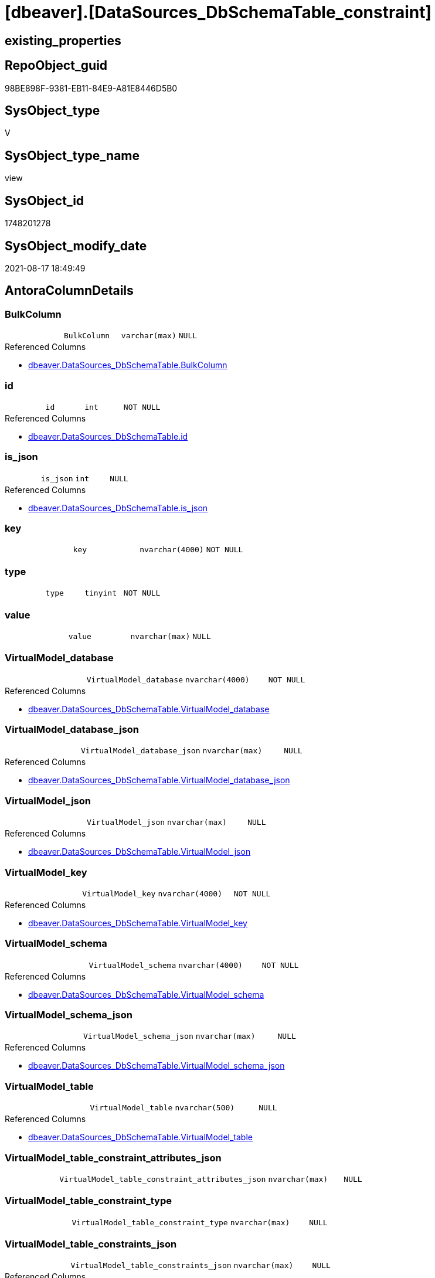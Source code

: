 = [dbeaver].[DataSources_DbSchemaTable_constraint]

== existing_properties

// tag::existing_properties[]
:ExistsProperty--antorareferencedlist:
:ExistsProperty--is_repo_managed:
:ExistsProperty--is_ssas:
:ExistsProperty--referencedobjectlist:
:ExistsProperty--sql_modules_definition:
:ExistsProperty--FK:
:ExistsProperty--Columns:
// end::existing_properties[]

== RepoObject_guid

// tag::RepoObject_guid[]
98BE898F-9381-EB11-84E9-A81E8446D5B0
// end::RepoObject_guid[]

== SysObject_type

// tag::SysObject_type[]
V 
// end::SysObject_type[]

== SysObject_type_name

// tag::SysObject_type_name[]
view
// end::SysObject_type_name[]

== SysObject_id

// tag::SysObject_id[]
1748201278
// end::SysObject_id[]

== SysObject_modify_date

// tag::SysObject_modify_date[]
2021-08-17 18:49:49
// end::SysObject_modify_date[]

== AntoraColumnDetails

// tag::AntoraColumnDetails[]
[#column-BulkColumn]
=== BulkColumn

[cols="d,m,m,m,m,d"]
|===
|
|BulkColumn
|varchar(max)
|NULL
|
|
|===

.Referenced Columns
--
* xref:dbeaver.DataSources_DbSchemaTable.adoc#column-BulkColumn[+dbeaver.DataSources_DbSchemaTable.BulkColumn+]
--


[#column-id]
=== id

[cols="d,m,m,m,m,d"]
|===
|
|id
|int
|NOT NULL
|
|
|===

.Referenced Columns
--
* xref:dbeaver.DataSources_DbSchemaTable.adoc#column-id[+dbeaver.DataSources_DbSchemaTable.id+]
--


[#column-is_json]
=== is_json

[cols="d,m,m,m,m,d"]
|===
|
|is_json
|int
|NULL
|
|
|===

.Referenced Columns
--
* xref:dbeaver.DataSources_DbSchemaTable.adoc#column-is_json[+dbeaver.DataSources_DbSchemaTable.is_json+]
--


[#column-key]
=== key

[cols="d,m,m,m,m,d"]
|===
|
|key
|nvarchar(4000)
|NOT NULL
|
|
|===


[#column-type]
=== type

[cols="d,m,m,m,m,d"]
|===
|
|type
|tinyint
|NOT NULL
|
|
|===


[#column-value]
=== value

[cols="d,m,m,m,m,d"]
|===
|
|value
|nvarchar(max)
|NULL
|
|
|===


[#column-VirtualModel_database]
=== VirtualModel_database

[cols="d,m,m,m,m,d"]
|===
|
|VirtualModel_database
|nvarchar(4000)
|NOT NULL
|
|
|===

.Referenced Columns
--
* xref:dbeaver.DataSources_DbSchemaTable.adoc#column-VirtualModel_database[+dbeaver.DataSources_DbSchemaTable.VirtualModel_database+]
--


[#column-VirtualModel_database_json]
=== VirtualModel_database_json

[cols="d,m,m,m,m,d"]
|===
|
|VirtualModel_database_json
|nvarchar(max)
|NULL
|
|
|===

.Referenced Columns
--
* xref:dbeaver.DataSources_DbSchemaTable.adoc#column-VirtualModel_database_json[+dbeaver.DataSources_DbSchemaTable.VirtualModel_database_json+]
--


[#column-VirtualModel_json]
=== VirtualModel_json

[cols="d,m,m,m,m,d"]
|===
|
|VirtualModel_json
|nvarchar(max)
|NULL
|
|
|===

.Referenced Columns
--
* xref:dbeaver.DataSources_DbSchemaTable.adoc#column-VirtualModel_json[+dbeaver.DataSources_DbSchemaTable.VirtualModel_json+]
--


[#column-VirtualModel_key]
=== VirtualModel_key

[cols="d,m,m,m,m,d"]
|===
|
|VirtualModel_key
|nvarchar(4000)
|NOT NULL
|
|
|===

.Referenced Columns
--
* xref:dbeaver.DataSources_DbSchemaTable.adoc#column-VirtualModel_key[+dbeaver.DataSources_DbSchemaTable.VirtualModel_key+]
--


[#column-VirtualModel_schema]
=== VirtualModel_schema

[cols="d,m,m,m,m,d"]
|===
|
|VirtualModel_schema
|nvarchar(4000)
|NOT NULL
|
|
|===

.Referenced Columns
--
* xref:dbeaver.DataSources_DbSchemaTable.adoc#column-VirtualModel_schema[+dbeaver.DataSources_DbSchemaTable.VirtualModel_schema+]
--


[#column-VirtualModel_schema_json]
=== VirtualModel_schema_json

[cols="d,m,m,m,m,d"]
|===
|
|VirtualModel_schema_json
|nvarchar(max)
|NULL
|
|
|===

.Referenced Columns
--
* xref:dbeaver.DataSources_DbSchemaTable.adoc#column-VirtualModel_schema_json[+dbeaver.DataSources_DbSchemaTable.VirtualModel_schema_json+]
--


[#column-VirtualModel_table]
=== VirtualModel_table

[cols="d,m,m,m,m,d"]
|===
|
|VirtualModel_table
|nvarchar(500)
|NULL
|
|
|===

.Referenced Columns
--
* xref:dbeaver.DataSources_DbSchemaTable.adoc#column-VirtualModel_table[+dbeaver.DataSources_DbSchemaTable.VirtualModel_table+]
--


[#column-VirtualModel_table_constraint_attributes_json]
=== VirtualModel_table_constraint_attributes_json

[cols="d,m,m,m,m,d"]
|===
|
|VirtualModel_table_constraint_attributes_json
|nvarchar(max)
|NULL
|
|
|===


[#column-VirtualModel_table_constraint_type]
=== VirtualModel_table_constraint_type

[cols="d,m,m,m,m,d"]
|===
|
|VirtualModel_table_constraint_type
|nvarchar(max)
|NULL
|
|
|===


[#column-VirtualModel_table_constraints_json]
=== VirtualModel_table_constraints_json

[cols="d,m,m,m,m,d"]
|===
|
|VirtualModel_table_constraints_json
|nvarchar(max)
|NULL
|
|
|===

.Referenced Columns
--
* xref:dbeaver.DataSources_DbSchemaTable.adoc#column-VirtualModel_table_constraints_json[+dbeaver.DataSources_DbSchemaTable.VirtualModel_table_constraints_json+]
--


[#column-VirtualModel_table_json]
=== VirtualModel_table_json

[cols="d,m,m,m,m,d"]
|===
|
|VirtualModel_table_json
|nvarchar(max)
|NULL
|
|
|===

.Referenced Columns
--
* xref:dbeaver.DataSources_DbSchemaTable.adoc#column-VirtualModel_table_json[+dbeaver.DataSources_DbSchemaTable.VirtualModel_table_json+]
--


[#column-VirtualModels]
=== VirtualModels

[cols="d,m,m,m,m,d"]
|===
|
|VirtualModels
|nvarchar(max)
|NULL
|
|
|===

.Referenced Columns
--
* xref:dbeaver.DataSources_DbSchemaTable.adoc#column-VirtualModels[+dbeaver.DataSources_DbSchemaTable.VirtualModels+]
--


// end::AntoraColumnDetails[]

== AntoraPkColumnTableRows

// tag::AntoraPkColumnTableRows[]


















// end::AntoraPkColumnTableRows[]

== AntoraNonPkColumnTableRows

// tag::AntoraNonPkColumnTableRows[]
|
|<<column-BulkColumn>>
|varchar(max)
|NULL
|
|

|
|<<column-id>>
|int
|NOT NULL
|
|

|
|<<column-is_json>>
|int
|NULL
|
|

|
|<<column-key>>
|nvarchar(4000)
|NOT NULL
|
|

|
|<<column-type>>
|tinyint
|NOT NULL
|
|

|
|<<column-value>>
|nvarchar(max)
|NULL
|
|

|
|<<column-VirtualModel_database>>
|nvarchar(4000)
|NOT NULL
|
|

|
|<<column-VirtualModel_database_json>>
|nvarchar(max)
|NULL
|
|

|
|<<column-VirtualModel_json>>
|nvarchar(max)
|NULL
|
|

|
|<<column-VirtualModel_key>>
|nvarchar(4000)
|NOT NULL
|
|

|
|<<column-VirtualModel_schema>>
|nvarchar(4000)
|NOT NULL
|
|

|
|<<column-VirtualModel_schema_json>>
|nvarchar(max)
|NULL
|
|

|
|<<column-VirtualModel_table>>
|nvarchar(500)
|NULL
|
|

|
|<<column-VirtualModel_table_constraint_attributes_json>>
|nvarchar(max)
|NULL
|
|

|
|<<column-VirtualModel_table_constraint_type>>
|nvarchar(max)
|NULL
|
|

|
|<<column-VirtualModel_table_constraints_json>>
|nvarchar(max)
|NULL
|
|

|
|<<column-VirtualModel_table_json>>
|nvarchar(max)
|NULL
|
|

|
|<<column-VirtualModels>>
|nvarchar(max)
|NULL
|
|

// end::AntoraNonPkColumnTableRows[]

== AntoraIndexList

// tag::AntoraIndexList[]

// end::AntoraIndexList[]

== AntoraParameterList

// tag::AntoraParameterList[]

// end::AntoraParameterList[]

== Other tags

source: property.RepoObjectProperty_cross As rop_cross


=== AdocUspSteps

// tag::adocuspsteps[]

// end::adocuspsteps[]


=== AntoraReferencedList

// tag::antorareferencedlist[]
* xref:dbeaver.DataSources_DbSchemaTable.adoc[]
// end::antorareferencedlist[]


=== AntoraReferencingList

// tag::antorareferencinglist[]

// end::antorareferencinglist[]


=== exampleUsage

// tag::exampleusage[]

// end::exampleusage[]


=== exampleUsage_2

// tag::exampleusage_2[]

// end::exampleusage_2[]


=== exampleUsage_3

// tag::exampleusage_3[]

// end::exampleusage_3[]


=== exampleUsage_4

// tag::exampleusage_4[]

// end::exampleusage_4[]


=== exampleUsage_5

// tag::exampleusage_5[]

// end::exampleusage_5[]


=== exampleWrong_Usage

// tag::examplewrong_usage[]

// end::examplewrong_usage[]


=== has_execution_plan_issue

// tag::has_execution_plan_issue[]

// end::has_execution_plan_issue[]


=== has_get_referenced_issue

// tag::has_get_referenced_issue[]

// end::has_get_referenced_issue[]


=== has_history

// tag::has_history[]

// end::has_history[]


=== has_history_columns

// tag::has_history_columns[]

// end::has_history_columns[]


=== is_persistence

// tag::is_persistence[]

// end::is_persistence[]


=== is_persistence_check_duplicate_per_pk

// tag::is_persistence_check_duplicate_per_pk[]

// end::is_persistence_check_duplicate_per_pk[]


=== is_persistence_check_for_empty_source

// tag::is_persistence_check_for_empty_source[]

// end::is_persistence_check_for_empty_source[]


=== is_persistence_delete_changed

// tag::is_persistence_delete_changed[]

// end::is_persistence_delete_changed[]


=== is_persistence_delete_missing

// tag::is_persistence_delete_missing[]

// end::is_persistence_delete_missing[]


=== is_persistence_insert

// tag::is_persistence_insert[]

// end::is_persistence_insert[]


=== is_persistence_truncate

// tag::is_persistence_truncate[]

// end::is_persistence_truncate[]


=== is_persistence_update_changed

// tag::is_persistence_update_changed[]

// end::is_persistence_update_changed[]


=== is_repo_managed

// tag::is_repo_managed[]
0
// end::is_repo_managed[]


=== is_ssas

// tag::is_ssas[]
0
// end::is_ssas[]


=== microsoft_database_tools_support

// tag::microsoft_database_tools_support[]

// end::microsoft_database_tools_support[]


=== MS_Description

// tag::ms_description[]

// end::ms_description[]


=== persistence_source_RepoObject_fullname

// tag::persistence_source_repoobject_fullname[]

// end::persistence_source_repoobject_fullname[]


=== persistence_source_RepoObject_fullname2

// tag::persistence_source_repoobject_fullname2[]

// end::persistence_source_repoobject_fullname2[]


=== persistence_source_RepoObject_guid

// tag::persistence_source_repoobject_guid[]

// end::persistence_source_repoobject_guid[]


=== persistence_source_RepoObject_xref

// tag::persistence_source_repoobject_xref[]

// end::persistence_source_repoobject_xref[]


=== pk_index_guid

// tag::pk_index_guid[]

// end::pk_index_guid[]


=== pk_IndexPatternColumnDatatype

// tag::pk_indexpatterncolumndatatype[]

// end::pk_indexpatterncolumndatatype[]


=== pk_IndexPatternColumnName

// tag::pk_indexpatterncolumnname[]

// end::pk_indexpatterncolumnname[]


=== pk_IndexSemanticGroup

// tag::pk_indexsemanticgroup[]

// end::pk_indexsemanticgroup[]


=== ReferencedObjectList

// tag::referencedobjectlist[]
* [dbeaver].[DataSources_DbSchemaTable]
// end::referencedobjectlist[]


=== usp_persistence_RepoObject_guid

// tag::usp_persistence_repoobject_guid[]

// end::usp_persistence_repoobject_guid[]


=== UspExamples

// tag::uspexamples[]

// end::uspexamples[]


=== UspParameters

// tag::uspparameters[]

// end::uspparameters[]

== Boolean Attributes

source: property.RepoObjectProperty WHERE property_int = 1

// tag::boolean_attributes[]

// end::boolean_attributes[]

== sql_modules_definition

// tag::sql_modules_definition[]
[%collapsible]
=======
[source,sql]
----


CREATE View dbeaver.DataSources_DbSchemaTable_constraint
As
Select
    --
    t1.id
  , t1.BulkColumn
  , t1.is_json
  , t1.VirtualModels
  , t1.VirtualModel_key
  , t1.VirtualModel_json
  , t1.VirtualModel_database
  , t1.VirtualModel_database_json
  , t1.VirtualModel_schema
  , t1.VirtualModel_schema_json
  , t1.VirtualModel_table
  , t1.VirtualModel_table_json
  , t1.VirtualModel_table_constraints_json
  --,[VirtualModel_table_FK_json]
  --,[VirtualModel_table_properties_json]
  , j1.*
  , j2.*
From
    dbeaver.DataSources_DbSchemaTable                               As t1
    Cross Apply OpenJson ( t1.VirtualModel_table_constraints_json ) As j1
    Cross Apply
    OpenJson ( j1.Value )
    With
    (
        VirtualModel_table_constraint_type NVarchar ( Max ) N'$.type'
      , VirtualModel_table_constraint_attributes_json NVarchar ( Max ) N'$.attributes' As Json
    ) As j2
----
=======
// end::sql_modules_definition[]


